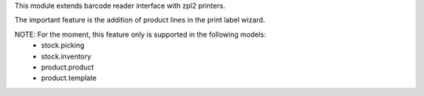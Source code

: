 This module extends barcode reader interface with zpl2 printers.

The important feature is the addition of product lines in the print label wizard.

NOTE: For the moment, this feature only is supported in the following models:
 * stock.picking
 * stock.inventory
 * product.product
 * product.template

